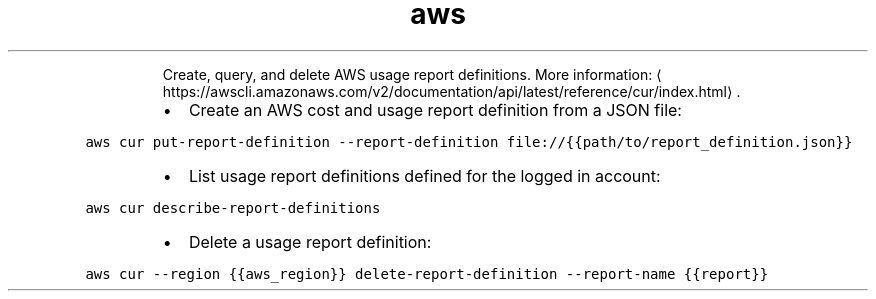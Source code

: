 .TH aws cur
.PP
.RS
Create, query, and delete AWS usage report definitions.
More information: \[la]https://awscli.amazonaws.com/v2/documentation/api/latest/reference/cur/index.html\[ra]\&.
.RE
.RS
.IP \(bu 2
Create an AWS cost and usage report definition from a JSON file:
.RE
.PP
\fB\fCaws cur put\-report\-definition \-\-report\-definition file://{{path/to/report_definition.json}}\fR
.RS
.IP \(bu 2
List usage report definitions defined for the logged in account:
.RE
.PP
\fB\fCaws cur describe\-report\-definitions\fR
.RS
.IP \(bu 2
Delete a usage report definition:
.RE
.PP
\fB\fCaws cur \-\-region {{aws_region}} delete\-report\-definition \-\-report\-name {{report}}\fR
